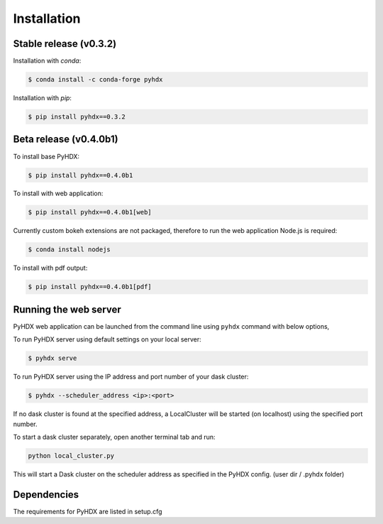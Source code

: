 .. highlight:: shell

============
Installation
============


Stable release (v0.3.2)
-----------------------

Installation with `conda`:

.. code-block:: rst

   $ conda install -c conda-forge pyhdx

Installation with `pip`:

.. code-block:: rst

   $ pip install pyhdx==0.3.2


Beta release (v0.4.0b1)
-----------------------

To install base PyHDX:

.. code-block:: rst

   $ pip install pyhdx==0.4.0b1

To install with web application:

.. code-block:: rst

    $ pip install pyhdx==0.4.0b1[web]

Currently custom bokeh extensions are not packaged, therefore to run the web application Node.js is required:

.. code-block:: rst

    $ conda install nodejs

To install with pdf output:

.. code-block:: rst

    $ pip install pyhdx==0.4.0b1[pdf]

..
    From sources
    ------------

    1. Download or ``git clone`` the master branch of the PyHDX repository

    2. Create a ``conda`` environment

    .. code-block:: rst

        conda create --name <name> python=3.8

    3. Activate conda environment

    .. code-block:: rst

        conda activate <name>

    4. Install the dependencies

        ``conda install -c conda-forge pyhdx --only-deps``

    5. Building wheels for the project

        ``python setup.py sdist bdist_wheel``

    6. Installing the wheels (should be generated in the dist folder)

    ``pip install dist/PyHDX-version.whl``


Running the web server
----------------------

PyHDX web application can be launched from the command line using ``pyhdx`` command with below options,

To run PyHDX server using default settings on your local server:

.. code-block:: rst

    $ pyhdx serve

To run PyHDX server using the IP address and port number of your dask cluster:

.. code-block:: rst

    $ pyhdx --scheduler_address <ip>:<port>

If no dask cluster is found at the specified address, a LocalCluster will be started (on localhost) using the
specified port number.

To start a dask cluster separately, open another terminal tab and run:

.. code-block:: rst

    python local_cluster.py

This will start a Dask cluster on the scheduler address as specified in the PyHDX config.
(user dir / .pyhdx folder)


Dependencies
------------

The requirements for PyHDX are listed in setup.cfg

.. _Github repo: https://github.com/Jhsmit/pyhdx
